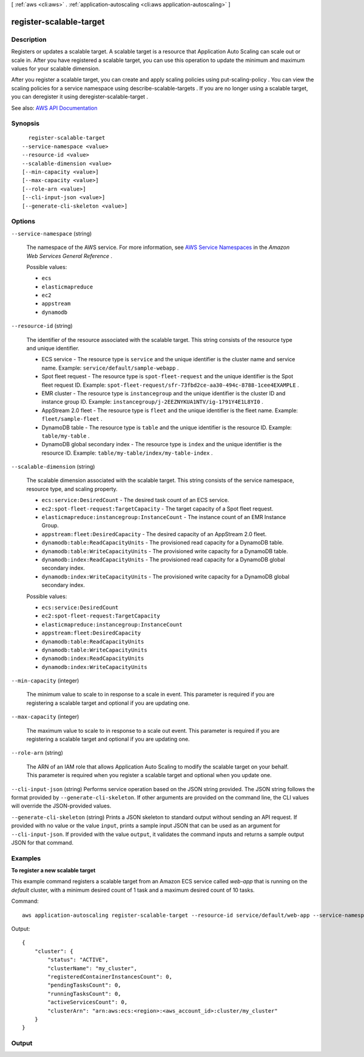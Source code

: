 [ :ref:`aws <cli:aws>` . :ref:`application-autoscaling <cli:aws application-autoscaling>` ]

.. _cli:aws application-autoscaling register-scalable-target:


************************
register-scalable-target
************************



===========
Description
===========



Registers or updates a scalable target. A scalable target is a resource that Application Auto Scaling can scale out or scale in. After you have registered a scalable target, you can use this operation to update the minimum and maximum values for your scalable dimension.

 

After you register a scalable target, you can create and apply scaling policies using  put-scaling-policy . You can view the scaling policies for a service namespace using  describe-scalable-targets . If you are no longer using a scalable target, you can deregister it using  deregister-scalable-target .



See also: `AWS API Documentation <https://docs.aws.amazon.com/goto/WebAPI/application-autoscaling-2016-02-06/RegisterScalableTarget>`_


========
Synopsis
========

::

    register-scalable-target
  --service-namespace <value>
  --resource-id <value>
  --scalable-dimension <value>
  [--min-capacity <value>]
  [--max-capacity <value>]
  [--role-arn <value>]
  [--cli-input-json <value>]
  [--generate-cli-skeleton <value>]




=======
Options
=======

``--service-namespace`` (string)


  The namespace of the AWS service. For more information, see `AWS Service Namespaces <http://docs.aws.amazon.com/general/latest/gr/aws-arns-and-namespaces.html#genref-aws-service-namespaces>`_ in the *Amazon Web Services General Reference* .

  

  Possible values:

  
  *   ``ecs``

  
  *   ``elasticmapreduce``

  
  *   ``ec2``

  
  *   ``appstream``

  
  *   ``dynamodb``

  

  

``--resource-id`` (string)


  The identifier of the resource associated with the scalable target. This string consists of the resource type and unique identifier.

   

   
  * ECS service - The resource type is ``service`` and the unique identifier is the cluster name and service name. Example: ``service/default/sample-webapp`` . 
   
  * Spot fleet request - The resource type is ``spot-fleet-request`` and the unique identifier is the Spot fleet request ID. Example: ``spot-fleet-request/sfr-73fbd2ce-aa30-494c-8788-1cee4EXAMPLE`` . 
   
  * EMR cluster - The resource type is ``instancegroup`` and the unique identifier is the cluster ID and instance group ID. Example: ``instancegroup/j-2EEZNYKUA1NTV/ig-1791Y4E1L8YI0`` . 
   
  * AppStream 2.0 fleet - The resource type is ``fleet`` and the unique identifier is the fleet name. Example: ``fleet/sample-fleet`` . 
   
  * DynamoDB table - The resource type is ``table`` and the unique identifier is the resource ID. Example: ``table/my-table`` . 
   
  * DynamoDB global secondary index - The resource type is ``index`` and the unique identifier is the resource ID. Example: ``table/my-table/index/my-table-index`` . 
   

  

``--scalable-dimension`` (string)


  The scalable dimension associated with the scalable target. This string consists of the service namespace, resource type, and scaling property.

   

   
  * ``ecs:service:DesiredCount`` - The desired task count of an ECS service. 
   
  * ``ec2:spot-fleet-request:TargetCapacity`` - The target capacity of a Spot fleet request. 
   
  * ``elasticmapreduce:instancegroup:InstanceCount`` - The instance count of an EMR Instance Group. 
   
  * ``appstream:fleet:DesiredCapacity`` - The desired capacity of an AppStream 2.0 fleet. 
   
  * ``dynamodb:table:ReadCapacityUnits`` - The provisioned read capacity for a DynamoDB table. 
   
  * ``dynamodb:table:WriteCapacityUnits`` - The provisioned write capacity for a DynamoDB table. 
   
  * ``dynamodb:index:ReadCapacityUnits`` - The provisioned read capacity for a DynamoDB global secondary index. 
   
  * ``dynamodb:index:WriteCapacityUnits`` - The provisioned write capacity for a DynamoDB global secondary index. 
   

  

  Possible values:

  
  *   ``ecs:service:DesiredCount``

  
  *   ``ec2:spot-fleet-request:TargetCapacity``

  
  *   ``elasticmapreduce:instancegroup:InstanceCount``

  
  *   ``appstream:fleet:DesiredCapacity``

  
  *   ``dynamodb:table:ReadCapacityUnits``

  
  *   ``dynamodb:table:WriteCapacityUnits``

  
  *   ``dynamodb:index:ReadCapacityUnits``

  
  *   ``dynamodb:index:WriteCapacityUnits``

  

  

``--min-capacity`` (integer)


  The minimum value to scale to in response to a scale in event. This parameter is required if you are registering a scalable target and optional if you are updating one.

  

``--max-capacity`` (integer)


  The maximum value to scale to in response to a scale out event. This parameter is required if you are registering a scalable target and optional if you are updating one.

  

``--role-arn`` (string)


  The ARN of an IAM role that allows Application Auto Scaling to modify the scalable target on your behalf. This parameter is required when you register a scalable target and optional when you update one.

  

``--cli-input-json`` (string)
Performs service operation based on the JSON string provided. The JSON string follows the format provided by ``--generate-cli-skeleton``. If other arguments are provided on the command line, the CLI values will override the JSON-provided values.

``--generate-cli-skeleton`` (string)
Prints a JSON skeleton to standard output without sending an API request. If provided with no value or the value ``input``, prints a sample input JSON that can be used as an argument for ``--cli-input-json``. If provided with the value ``output``, it validates the command inputs and returns a sample output JSON for that command.



========
Examples
========

**To register a new scalable target**

This example command registers a scalable target from an Amazon ECS service called `web-app` that is running on the `default` cluster, with a minimum desired count of 1 task and a maximum desired count of 10 tasks.

Command::

  aws application-autoscaling register-scalable-target --resource-id service/default/web-app --service-namespace ecs --scalable-dimension ecs:service:DesiredCount --min-capacity 1 --max-capacity 10 --role-arn arn:aws:iam::012345678910:role/ApplicationAutoscalingECSRole

Output::

	{
	    "cluster": {
	        "status": "ACTIVE",
	        "clusterName": "my_cluster",
	        "registeredContainerInstancesCount": 0,
	        "pendingTasksCount": 0,
	        "runningTasksCount": 0,
	        "activeServicesCount": 0,
	        "clusterArn": "arn:aws:ecs:<region>:<aws_account_id>:cluster/my_cluster"
	    }
	}


======
Output
======

